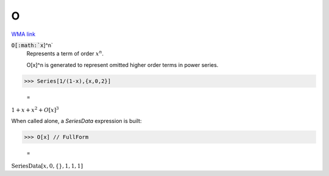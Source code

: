 O
=

`WMA link <https://reference.wolfram.com/language/ref/O.html>`_


:code:`O[:math:`x`]^n`
    Represents a term of order :math:`x^n`.

    O[x]^n is generated to represent omitted higher order terms in            power series.





>>> Series[1/(1-x),{x,0,2}]

    =
:math:`1+x+x^2+O\left[x\right]^3`



When called alone, a `SeriesData` expression is built:

>>> O[x] // FullForm

    =
:math:`\text{SeriesData}\left[x, 0, \left\{\right\}, 1, 1, 1\right]`


